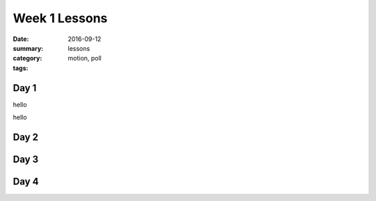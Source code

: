 Week 1 Lessons  
##############

:date: 2016-09-12
:summary: 
:category: lessons
:tags: motion, poll


=====
Day 1
=====
hello

.. raw:: html

   <script src="https://www.polleverywhere.com/multiple_choice_polls/42KEfJU8qie7QgR/web.js?height=250&results_count_format=percent&width=300"></script>


hello


=====
Day 2
=====


=====
Day 3
=====


=====
Day 4
=====


   
